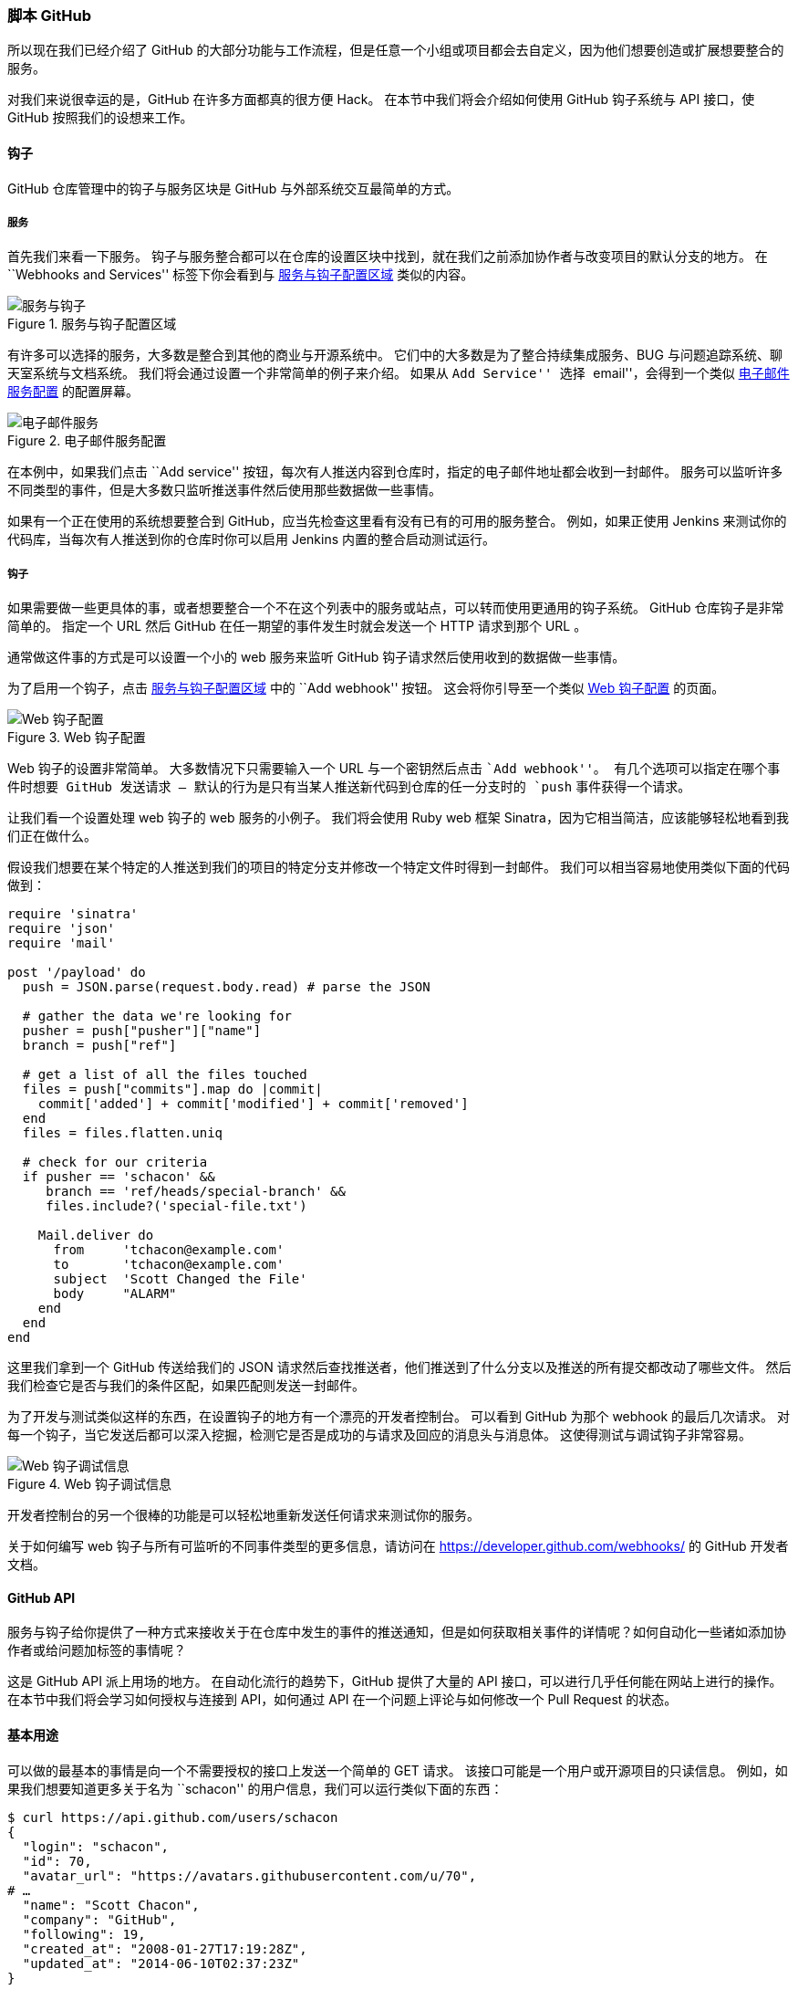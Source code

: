 === 脚本 GitHub

所以现在我们已经介绍了 GitHub 的大部分功能与工作流程，但是任意一个小组或项目都会去自定义，因为他们想要创造或扩展想要整合的服务。

对我们来说很幸运的是，GitHub 在许多方面都真的很方便 Hack。
在本节中我们将会介绍如何使用 GitHub 钩子系统与 API 接口，使 GitHub 按照我们的设想来工作。

==== 钩子

GitHub 仓库管理中的钩子与服务区块是 GitHub 与外部系统交互最简单的方式。

===== 服务

首先我们来看一下服务。
钩子与服务整合都可以在仓库的设置区块中找到，就在我们之前添加协作者与改变项目的默认分支的地方。
在 ``Webhooks and Services'' 标签下你会看到与 <<_services_hooks>> 类似的内容。

[[_services_hooks]]
.服务与钩子配置区域
image::../images/scripting-01-services.png[服务与钩子]

有许多可以选择的服务，大多数是整合到其他的商业与开源系统中。
它们中的大多数是为了整合持续集成服务、BUG 与问题追踪系统、聊天室系统与文档系统。
我们将会通过设置一个非常简单的例子来介绍。
如果从 ``Add Service'' 选择 ``email''，会得到一个类似 <<_service_config>> 的配置屏幕。

[[_service_config]]
.电子邮件服务配置
image::../images/scripting-02-email-service.png[电子邮件服务]

在本例中，如果我们点击 ``Add service'' 按钮，每次有人推送内容到仓库时，指定的电子邮件地址都会收到一封邮件。
服务可以监听许多不同类型的事件，但是大多数只监听推送事件然后使用那些数据做一些事情。

如果有一个正在使用的系统想要整合到 GitHub，应当先检查这里看有没有已有的可用的服务整合。
例如，如果正使用 Jenkins 来测试你的代码库，当每次有人推送到你的仓库时你可以启用 Jenkins 内置的整合启动测试运行。

===== 钩子

如果需要做一些更具体的事，或者想要整合一个不在这个列表中的服务或站点，可以转而使用更通用的钩子系统。
GitHub 仓库钩子是非常简单的。
指定一个 URL 然后 GitHub 在任一期望的事件发生时就会发送一个 HTTP 请求到那个 URL 。

通常做这件事的方式是可以设置一个小的 web 服务来监听 GitHub 钩子请求然后使用收到的数据做一些事情。

为了启用一个钩子，点击 <<_services_hooks>> 中的 ``Add webhook'' 按钮。
这会将你引导至一个类似 <<_web_hook>> 的页面。

[[_web_hook]]
.Web 钩子配置
image::../images/scripting-03-webhook.png[Web 钩子配置]

Web 钩子的设置非常简单。
大多数情况下只需要输入一个 URL 与一个密钥然后点击 ``Add webhook''。
有几个选项可以指定在哪个事件时想要 GitHub 发送请求 -- 默认的行为是只有当某人推送新代码到仓库的任一分支时的 `push` 事件获得一个请求。

让我们看一个设置处理 web 钩子的 web 服务的小例子。
我们将会使用 Ruby web 框架 Sinatra，因为它相当简洁，应该能够轻松地看到我们正在做什么。

假设我们想要在某个特定的人推送到我们的项目的特定分支并修改一个特定文件时得到一封邮件。
我们可以相当容易地使用类似下面的代码做到：

[source,ruby]
----
require 'sinatra'
require 'json'
require 'mail'

post '/payload' do
  push = JSON.parse(request.body.read) # parse the JSON

  # gather the data we're looking for
  pusher = push["pusher"]["name"]
  branch = push["ref"]

  # get a list of all the files touched
  files = push["commits"].map do |commit|
    commit['added'] + commit['modified'] + commit['removed']
  end
  files = files.flatten.uniq

  # check for our criteria
  if pusher == 'schacon' &&
     branch == 'ref/heads/special-branch' &&
     files.include?('special-file.txt')

    Mail.deliver do
      from     'tchacon@example.com'
      to       'tchacon@example.com'
      subject  'Scott Changed the File'
      body     "ALARM"
    end
  end
end
----

这里我们拿到一个 GitHub 传送给我们的 JSON 请求然后查找推送者，他们推送到了什么分支以及推送的所有提交都改动了哪些文件。
然后我们检查它是否与我们的条件区配，如果匹配则发送一封邮件。

为了开发与测试类似这样的东西，在设置钩子的地方有一个漂亮的开发者控制台。
可以看到 GitHub 为那个 webhook 的最后几次请求。
对每一个钩子，当它发送后都可以深入挖掘，检测它是否是成功的与请求及回应的消息头与消息体。
这使得测试与调试钩子非常容易。

[[_web_hook_debug]]
.Web 钩子调试信息
image::../images/scripting-04-webhook-debug.png[Web 钩子调试信息]

开发者控制台的另一个很棒的功能是可以轻松地重新发送任何请求来测试你的服务。

关于如何编写 web 钩子与所有可监听的不同事件类型的更多信息，请访问在 https://developer.github.com/webhooks/[] 的 GitHub 开发者文档。

==== GitHub API

(((GitHub, API)))
服务与钩子给你提供了一种方式来接收关于在仓库中发生的事件的推送通知，但是如何获取相关事件的详情呢？如何自动化一些诸如添加协作者或给问题加标签的事情呢？

这是 GitHub API 派上用场的地方。
在自动化流行的趋势下，GitHub 提供了大量的 API 接口，可以进行几乎任何能在网站上进行的操作。
在本节中我们将会学习如何授权与连接到 API，如何通过 API 在一个问题上评论与如何修改一个 Pull Request 的状态。

==== 基本用途

可以做的最基本的事情是向一个不需要授权的接口上发送一个简单的 GET 请求。
该接口可能是一个用户或开源项目的只读信息。
例如，如果我们想要知道更多关于名为 ``schacon'' 的用户信息，我们可以运行类似下面的东西：

[source,javascript]
----
$ curl https://api.github.com/users/schacon
{
  "login": "schacon",
  "id": 70,
  "avatar_url": "https://avatars.githubusercontent.com/u/70",
# …
  "name": "Scott Chacon",
  "company": "GitHub",
  "following": 19,
  "created_at": "2008-01-27T17:19:28Z",
  "updated_at": "2014-06-10T02:37:23Z"
}
----

有大量类似这样的接口来获得关于组织、项目、问题、提交的信息 -- 差不多就是你能在 GitHub 上看到的所有东西。
甚至可以使用 API 来渲染任意 Markdown 或寻找一个 `.gitignore` 模板。

[source,javascript]
----
$ curl https://api.github.com/gitignore/templates/Java
{
  "name": "Java",
  "source": "*.class

# Mobile Tools for Java (J2ME)
.mtj.tmp/

# Package Files #
*.jar
*.war
*.ear

# virtual machine crash logs, see http://www.java.com/en/download/help/error_hotspot.xml
hs_err_pid*
"
}
----


==== 在一个问题上评论

然而，如果想要在网站上进行一个操作，如在 Issue 或 Pull Request 上评论，或者想要查看私有内容或与其交互，你需要授权。

这里提供了几种授权方式。
你可以使用仅需用户名与密码的基本授权，但是通常更好的主意是使用一个个人访问令牌。
可以从设置页的 ``Applications'' 标签生成访问令牌。

[[_access_token]]
.从设置页的 ``Applications'' 标签生成访问令牌。
image::../images/scripting-05-access-token.png[访问令牌]

它会询问这个令牌的作用域与一个描述。
确保使用一个好的描述信息，这样当脚本或应用不再使用时你会很放心地移除。

GitHub 只会显示令牌一次，所以记得一定要拷贝它。
现在可以在脚本中使用它代替使用用户名写密码来授权。
这很漂亮，因为可以限制想要做的范围并且令牌是可废除的。

这也会有一个提高频率上限的附加优点。
如果没有授权的话，你会被限制在一小时最多发起 60 次请求。
如果授权则可以一小时最多发起 5000 次请求。

所以让我们利用它来对我们的其中一个问题进行评论。
想要对一个特定问题 Issue #6 留下一条评论。
必须使用刚刚生成的令牌作为 Authorization 头信息，发送一个到 `repos/<user>/<repo>/issues/<num>/comments` 的 HTTP POST 请求。

[source,javascript]
----
$ curl -H "Content-Type: application/json" \
       -H "Authorization: token TOKEN" \
       --data '{"body":"A new comment, :+1:"}' \
       https://api.github.com/repos/schacon/blink/issues/6/comments
{
  "id": 58322100,
  "html_url": "https://github.com/schacon/blink/issues/6#issuecomment-58322100",
  ...
  "user": {
    "login": "tonychacon",
    "id": 7874698,
    "avatar_url": "https://avatars.githubusercontent.com/u/7874698?v=2",
    "type": "User",
  },
  "created_at": "2014-10-08T07:48:19Z",
  "updated_at": "2014-10-08T07:48:19Z",
  "body": "A new comment, :+1:"
}
----

现在如果进入到那个问题，可以看到我们刚刚发布的评论，像 <<_api_comment>> 一样。

[[_api_comment]]
.从 GitHub API 发布的一条评论
image::../images/scripting-06-comment.png[API 评论]

可以使用 API 去做任何可以在网站上做的事情 -- 创建与设置里程碑、指派人员到 Issues 与 Pull Requests，创建与修改标签、访问提交数据、创建新的提交与分支、打开关闭或合并 Pull Requests、创建与编辑团队、在 Pull Request 中评论某行代码、搜索网站等等。

==== 修改 Pull Request 的状态

如果使用 Pull Requests 的话我们将要看到的最后一个例子会很有用。
每一个提交可以有一个或多个与它关联的状态，有 API 来添加与查询状态。

大多数持续集成与测试服务通过测试推送的代码后使用这个 API 来回应，然后报告提交是否通过了全部测试。
你也可以使用该接口来检查提交信息是否经过合适的格式化、提交者是否遵循了所有你的贡献准则、提交是否经过有效的签名 -- 种种这类事情。

假设在仓库中设置了一个 web 钩子访问一个用来检查提交信息中的 `Signed-off-by` 字符串的小的 web 服务。

[source,ruby]
----
require 'httparty'
require 'sinatra'
require 'json'

post '/payload' do
  push = JSON.parse(request.body.read) # parse the JSON
  repo_name = push['repository']['full_name']

  # look through each commit message
  push["commits"].each do |commit|

    # look for a Signed-off-by string
    if /Signed-off-by/.match commit['message']
      state = 'success'
      description = 'Successfully signed off!'
    else
      state = 'failure'
      description = 'No signoff found.'
    end

    # post status to GitHub
    sha = commit["id"]
    status_url = "https://api.github.com/repos/#{repo_name}/statuses/#{sha}"

    status = {
      "state"       => state,
      "description" => description,
      "target_url"  => "http://example.com/how-to-signoff",
      "context"     => "validate/signoff"
    }
    HTTParty.post(status_url,
      :body => status.to_json,
      :headers => {
        'Content-Type'  => 'application/json',
        'User-Agent'    => 'tonychacon/signoff',
        'Authorization' => "token #{ENV['TOKEN']}" }
    )
  end
end
----

希望这相当容易做。
在这个 web 钩子处理器中我们浏览刚刚推送上来的每一个提交，在提交信息中查找字符串 'Signed-off-by' 并且最终使用 HTTP 向 `/repos/<user>/<repo>/statuses/<commit_sha>` API 接口发送一个带有状态的 POST 请求。

在本例中可以发送一个状态（'success', 'failure', 'error'）、一个发生了什么的描述信息、一个用户可以了解更多信息的目标 URL 与一个 ``context'' 以防一个单独的提交有多个状态。
例如，一个测试服务可以提供一个状态与一个类似这样的验证服务也可能提供一个状态 -- ``context'' 字段是用来区别它们的。

如果某人在 GitHub 中打开了一个新的 Pull Request 并且这个钩子已经设置，会看到类似 <<_commit_status>> 的信息。

[[_commit_status]]
.通过 API 的提交状态
image::../images/scripting-07-status.png[提交状态]

现在可以看到一个小的绿色对勾标记在提交信息中有 ``Signed-off-by'' 的提交旁边，红色的对勾标记在作者忘记签名的提交旁边。
也可以看到 Pull Request 显示在那个分支上的最后提交的状态，如果失败的话会警告你。
如果对测试结果使用这个 API 那么就不会不小心合并某些未通过测试的最新提交。

==== Octokit

尽管我们在这些例子中都是通过 `curl` 与基本的 HTTP 请求来做几乎所有的事情，还有一些以更自然的方式利用 API 的开源库存在着。
在写这篇文章的时候，被支持的语言包括 Go、Objective-C、Ruby 与 .NET。
访问 http://github.com/octokit[] 了解更多相关信息，它们帮你处理了更多 HTTP 相关的内容。

希望这些工具能帮助你自定义与修改 GitHub 来更好地为特定的工作流程工作。
关于全部 API 的完整文档与常见任务的指南，请查阅 https://developer.github.com[]。
